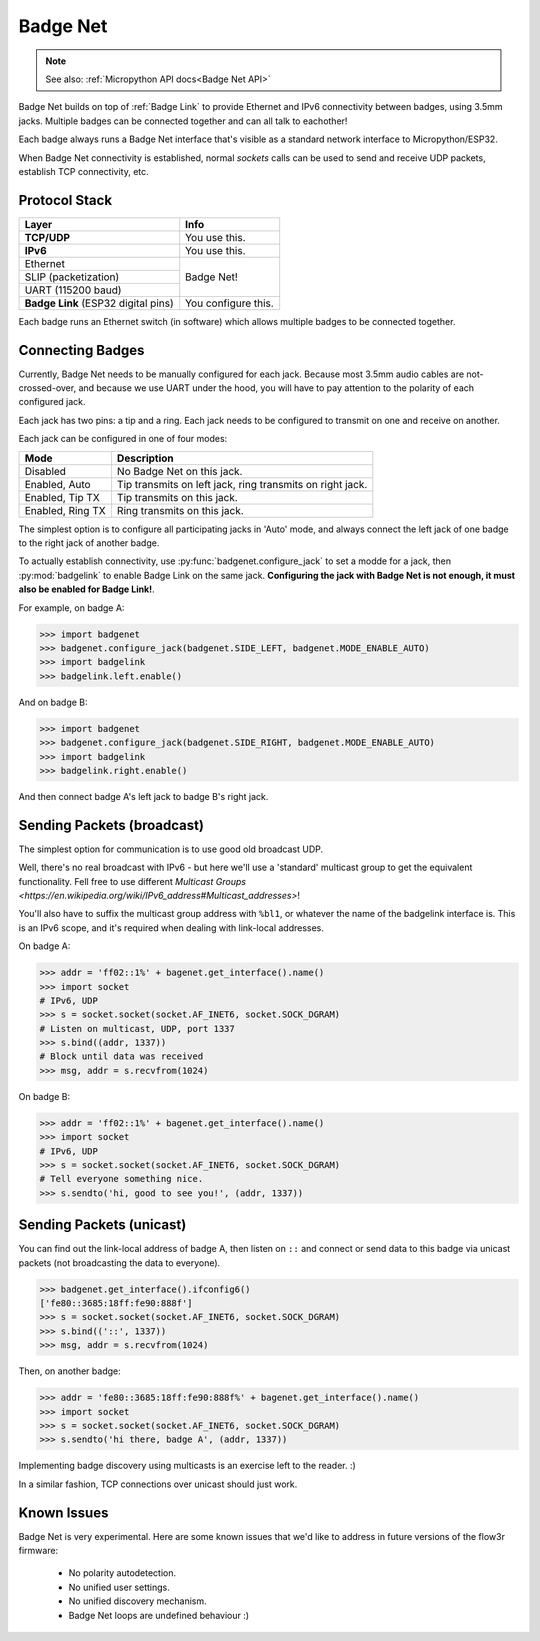 .. _Badge Net:

Badge Net
=========

.. note::

   See also: :ref:`Micropython API docs<Badge Net API>`


Badge Net builds on top of :ref:`Badge Link` to provide Ethernet and IPv6
connectivity between badges, using 3.5mm jacks. Multiple badges can be connected
together and can all talk to eachother!

Each badge always runs a Badge Net interface that's visible as a standard
network interface to Micropython/ESP32.

When Badge Net connectivity is established, normal `sockets` calls can be used
to send and receive UDP packets, establish TCP connectivity, etc.

Protocol Stack
--------------

+-------------------------------------+---------------------+
| Layer                               | Info                |
+=====================================+=====================+
| **TCP/UDP**                         | You use this.       |
+-------------------------------------+---------------------+
| **IPv6**                            | You use this.       |
+-------------------------------------+---------------------+
| Ethernet                            | Badge Net!          |
+-------------------------------------+                     +
| SLIP (packetization)                |                     |
+-------------------------------------+                     +
| UART (115200 baud)                  |                     |
+-------------------------------------+---------------------+
| **Badge Link** (ESP32 digital pins) | You configure this. |
+-------------------------------------+---------------------+

Each badge runs an Ethernet switch (in software) which allows multiple badges to
be connected together.

Connecting Badges
-----------------

Currently, Badge Net needs to be manually configured for each jack. Because most
3.5mm audio cables are not-crossed-over, and because we use UART under the hood,
you will have to pay attention to the polarity of each configured jack.

Each jack has two pins: a tip and a ring. Each jack needs to be configured to
transmit on one and receive on another.

Each jack can be configured in one of four modes:

+-------------------+-----------------------------------------------------------+
| Mode              | Description                                               |
+===================+===========================================================+
| Disabled          | No Badge Net on this jack.                                |
+-------------------+-----------------------------------------------------------+
| Enabled, Auto     | Tip transmits on left jack, ring transmits on right jack. |
+-------------------+-----------------------------------------------------------+
| Enabled, Tip TX   | Tip transmits on this jack.                               |
+-------------------+-----------------------------------------------------------+
| Enabled, Ring  TX | Ring transmits on this jack.                              |
+-------------------+-----------------------------------------------------------+

The simplest option is to configure all participating jacks in 'Auto' mode, and
always connect the left jack of one badge to the right jack of another badge.

To actually establish connectivity, use :py:func:`badgenet.configure_jack` to
set a modde for a jack, then :py:mod:`badgelink` to enable Badge Link on the
same jack. **Configuring the jack with Badge Net is not enough, it must also be
enabled for Badge Link!**.

For example, on badge A:

.. code-block:: pycon

  >>> import badgenet
  >>> badgenet.configure_jack(badgenet.SIDE_LEFT, badgenet.MODE_ENABLE_AUTO)
  >>> import badgelink
  >>> badgelink.left.enable()

And on badge B:

.. code-block:: pycon

  >>> import badgenet
  >>> badgenet.configure_jack(badgenet.SIDE_RIGHT, badgenet.MODE_ENABLE_AUTO)
  >>> import badgelink
  >>> badgelink.right.enable()

And then connect badge A's left jack to badge B's right jack.

Sending Packets (broadcast)
---------------------------

The simplest option for communication is to use good old broadcast UDP.

Well, there's no real broadcast with IPv6 - but here we'll use a 'standard'
multicast group to get the equivalent functionality. Fell free to use different
`Multicast Groups
<https://en.wikipedia.org/wiki/IPv6_address#Multicast_addresses>`!

You'll also have to suffix the multicast group address with ``%bl1``, or
whatever the name of the badgelink interface is. This is an IPv6 scope, and it's
required when dealing with link-local addresses.

On badge A:

.. code-block:: pycon

  >>> addr = 'ff02::1%' + bagenet.get_interface().name()
  >>> import socket
  # IPv6, UDP
  >>> s = socket.socket(socket.AF_INET6, socket.SOCK_DGRAM)
  # Listen on multicast, UDP, port 1337
  >>> s.bind((addr, 1337))
  # Block until data was received
  >>> msg, addr = s.recvfrom(1024)

On badge B:

.. code-block:: pycon

  >>> addr = 'ff02::1%' + bagenet.get_interface().name()
  >>> import socket
  # IPv6, UDP
  >>> s = socket.socket(socket.AF_INET6, socket.SOCK_DGRAM)
  # Tell everyone something nice.
  >>> s.sendto('hi, good to see you!', (addr, 1337))

Sending Packets (unicast)
-------------------------

You can find out the link-local address of badge A, then listen on ``::`` and
connect or send data to this badge via unicast packets (not broadcasting the
data to everyone).

.. code-block:: pycon

  >>> badgenet.get_interface().ifconfig6()
  ['fe80::3685:18ff:fe90:888f']
  >>> s = socket.socket(socket.AF_INET6, socket.SOCK_DGRAM)
  >>> s.bind(('::', 1337))
  >>> msg, addr = s.recvfrom(1024)

Then, on another badge:

.. code-block:: pycon

  >>> addr = 'fe80::3685:18ff:fe90:888f%' + bagenet.get_interface().name()
  >>> import socket
  >>> s = socket.socket(socket.AF_INET6, socket.SOCK_DGRAM)
  >>> s.sendto('hi there, badge A', (addr, 1337))

Implementing badge discovery using multicasts is an exercise left to the reader. :)

In a similar fashion, TCP connections over unicast should just work.

Known Issues
------------

Badge Net is very experimental. Here are some known issues that we'd like to
address in future versions of the flow3r firmware:

 - No polarity autodetection.
 - No unified user settings.
 - No unified discovery mechanism.
 - Badge Net loops are undefined behaviour :)